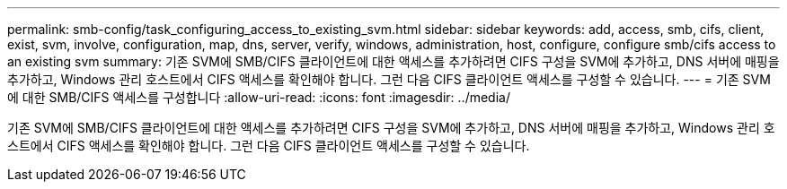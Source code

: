 ---
permalink: smb-config/task_configuring_access_to_existing_svm.html 
sidebar: sidebar 
keywords: add, access, smb, cifs, client, exist, svm, involve, configuration, map, dns, server, verify, windows, administration, host, configure, configure smb/cifs access to an existing svm 
summary: 기존 SVM에 SMB/CIFS 클라이언트에 대한 액세스를 추가하려면 CIFS 구성을 SVM에 추가하고, DNS 서버에 매핑을 추가하고, Windows 관리 호스트에서 CIFS 액세스를 확인해야 합니다. 그런 다음 CIFS 클라이언트 액세스를 구성할 수 있습니다. 
---
= 기존 SVM에 대한 SMB/CIFS 액세스를 구성합니다
:allow-uri-read: 
:icons: font
:imagesdir: ../media/


[role="lead"]
기존 SVM에 SMB/CIFS 클라이언트에 대한 액세스를 추가하려면 CIFS 구성을 SVM에 추가하고, DNS 서버에 매핑을 추가하고, Windows 관리 호스트에서 CIFS 액세스를 확인해야 합니다. 그런 다음 CIFS 클라이언트 액세스를 구성할 수 있습니다.
